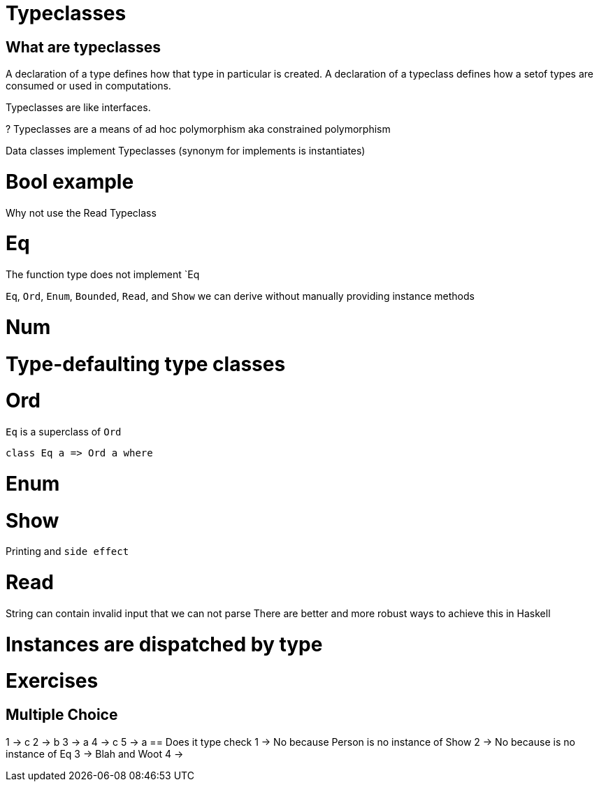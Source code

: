 = Typeclasses

== What are typeclasses


A declaration of a type defines how that type in particular is created.
A declaration of a typeclass defines how a setof types are consumed or used in computations.

Typeclasses are like interfaces.

? Typeclasses are a means of ad hoc polymorphism aka constrained polymorphism

Data classes implement Typeclasses  (synonym for implements is instantiates)

= Bool example

Why not use the Read Typeclass

= Eq
The function type does not implement `Eq

`Eq`, `Ord`, `Enum`, `Bounded`, `Read`, and `Show` we can derive without manually providing instance methods

= Num

= Type-defaulting type classes

= Ord

`Eq` is a superclass of `Ord`

[source,haskell]
----
class Eq a => Ord a where
----

= Enum
= Show
Printing and `side effect`

= Read
String can contain invalid input that we can not parse
There are better and more robust ways to achieve this in Haskell

= Instances are dispatched by type


= Exercises
== Multiple Choice
1 -> c
2 -> b
3 -> a
4 -> c
5 -> a
== Does it type check
1 -> No because Person is no instance of Show
2 -> No because is no instance of Eq
3 -> Blah and Woot
4 ->